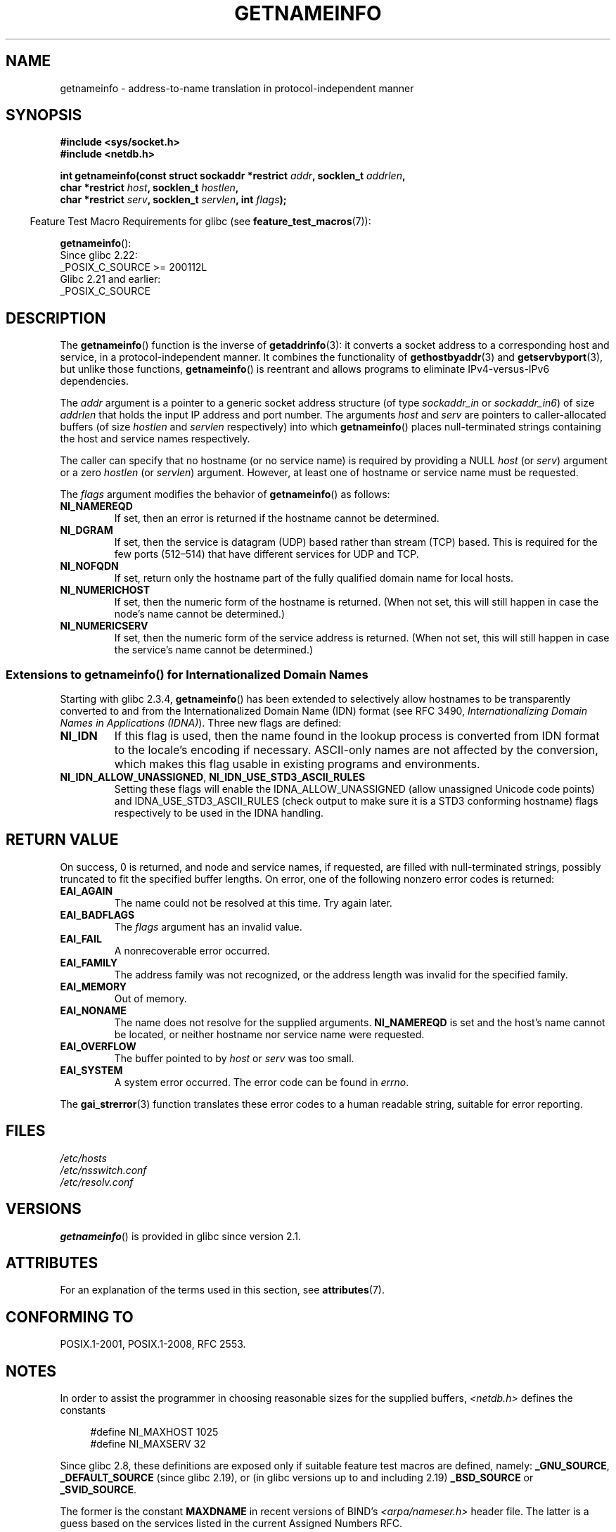 .\" %%%LICENSE_START(PUBLIC_DOMAIN)
.\" This page is in the public domain.
.\" %%%LICENSE_END
.\"
.\" Almost all details are from RFC 2553.
.\"
.\" 2004-12-14, mtk, Added EAI_OVERFLOW error
.\" 2004-12-14 Fixed description of error return
.\"
.TH GETNAMEINFO 3 2021-03-22 "GNU" "Linux Programmer's Manual"
.SH NAME
getnameinfo \- address-to-name translation in protocol-independent manner
.SH SYNOPSIS
.nf
.B #include <sys/socket.h>
.B #include <netdb.h>
.PP
.BI "int getnameinfo(const struct sockaddr *restrict " addr \
", socklen_t " addrlen ,
.BI "                char *restrict " host ", socklen_t " hostlen ,
.BI "                char *restrict " serv ", socklen_t " servlen \
", int " flags );
.fi
.PP
.RS -4
Feature Test Macro Requirements for glibc (see
.BR feature_test_macros (7)):
.RE
.PP
.BR getnameinfo ():
.nf
    Since glibc 2.22:
        _POSIX_C_SOURCE >= 200112L
    Glibc 2.21 and earlier:
        _POSIX_C_SOURCE
.fi
.SH DESCRIPTION
The
.BR getnameinfo ()
function is the inverse of
.BR getaddrinfo (3):
it converts a socket address to a corresponding host and service,
in a protocol-independent manner.
It combines the functionality of
.BR gethostbyaddr (3)
and
.BR getservbyport (3),
but unlike those functions,
.BR getnameinfo ()
is reentrant and allows programs to eliminate
IPv4-versus-IPv6 dependencies.
.PP
The
.I addr
argument is a pointer to a generic socket address structure
(of type
.I sockaddr_in
or
.IR sockaddr_in6 )
of size
.I addrlen
that holds the input IP address and port number.
The arguments
.I host
and
.I serv
are pointers to caller-allocated buffers (of size
.I hostlen
and
.I servlen
respectively) into which
.BR getnameinfo ()
places null-terminated strings containing the host and
service names respectively.
.PP
The caller can specify that no hostname (or no service name)
is required by providing a NULL
.I host
(or
.IR serv )
argument or a zero
.I hostlen
(or
.IR servlen )
argument.
However, at least one of hostname or service name
must be requested.
.PP
The
.I flags
argument modifies the behavior of
.BR getnameinfo ()
as follows:
.TP
.B NI_NAMEREQD
If set, then an error is returned if the hostname cannot be determined.
.TP
.B NI_DGRAM
If set, then the service is datagram (UDP) based rather than
stream (TCP) based.
This is required for the few ports (512\(en514)
that have different services for UDP and TCP.
.TP
.B NI_NOFQDN
If set, return only the hostname part of the fully qualified domain name
for local hosts.
.TP
.B NI_NUMERICHOST
If set, then the numeric form of the hostname is returned.
.\" For example, by calling
.\" .BR inet_ntop ()
.\" instead of
.\" .BR gethostbyaddr ().
(When not set, this will still happen in case the node's name
cannot be determined.)
.\" POSIX.1-2001 TC1 has NI_NUMERICSCOPE, but glibc doesn't have it.
.TP
.B NI_NUMERICSERV
If set, then the numeric form of the service address is returned.
(When not set, this will still happen in case the service's name
cannot be determined.)
.SS Extensions to getnameinfo() for Internationalized Domain Names
Starting with glibc 2.3.4,
.BR getnameinfo ()
has been extended to selectively allow
hostnames to be transparently converted to and from the
Internationalized Domain Name (IDN) format (see RFC 3490,
.IR "Internationalizing Domain Names in Applications (IDNA)" ).
Three new flags are defined:
.TP
.B NI_IDN
If this flag is used, then the name found in the lookup process is
converted from IDN format to the locale's encoding if necessary.
ASCII-only names are not affected by the conversion, which
makes this flag usable in existing programs and environments.
.TP
.BR NI_IDN_ALLOW_UNASSIGNED ", " NI_IDN_USE_STD3_ASCII_RULES
Setting these flags will enable the
IDNA_ALLOW_UNASSIGNED (allow unassigned Unicode code points) and
IDNA_USE_STD3_ASCII_RULES (check output to make sure it is a STD3
conforming hostname)
flags respectively to be used in the IDNA handling.
.SH RETURN VALUE
.\" FIXME glibc defines the following additional errors, some which
.\" can probably be returned by getnameinfo(); they need to
.\" be documented.
.\"
.\"     #ifdef __USE_GNU
.\"     #define EAI_INPROGRESS  -100  /* Processing request in progress.  */
.\"     #define EAI_CANCELED    -101  /* Request canceled.  */
.\"     #define EAI_NOTCANCELED -102  /* Request not canceled.  */
.\"     #define EAI_ALLDONE     -103  /* All requests done.  */
.\"     #define EAI_INTR        -104  /* Interrupted by a signal.  */
.\"     #define EAI_IDN_ENCODE  -105  /* IDN encoding failed.  */
.\"     #endif
On success, 0 is returned, and node and service names, if requested,
are filled with null-terminated strings, possibly truncated to fit
the specified buffer lengths.
On error, one of the following nonzero error codes is returned:
.TP
.B EAI_AGAIN
The name could not be resolved at this time.
Try again later.
.TP
.B EAI_BADFLAGS
The
.I flags
argument has an invalid value.
.TP
.B EAI_FAIL
A nonrecoverable error occurred.
.TP
.B EAI_FAMILY
The address family was not recognized,
or the address length was invalid for the specified family.
.TP
.B EAI_MEMORY
Out of memory.
.TP
.B EAI_NONAME
The name does not resolve for the supplied arguments.
.B NI_NAMEREQD
is set and the host's name cannot be located,
or neither hostname nor service name were requested.
.TP
.B EAI_OVERFLOW
The buffer pointed to by
.I host
or
.I serv
was too small.
.TP
.B EAI_SYSTEM
A system error occurred.
The error code can be found in
.IR errno .
.PP
The
.BR gai_strerror (3)
function translates these error codes to a human readable string,
suitable for error reporting.
.SH FILES
.I /etc/hosts
.br
.I /etc/nsswitch.conf
.br
.I /etc/resolv.conf
.SH VERSIONS
.BR getnameinfo ()
is provided in glibc since version 2.1.
.SH ATTRIBUTES
For an explanation of the terms used in this section, see
.BR attributes (7).
.ad l
.nh
.TS
allbox;
lbx lb lb
l l l.
Interface	Attribute	Value
T{
.BR getnameinfo ()
T}	Thread safety	MT-Safe env locale
.TE
.hy
.ad
.sp 1
.SH CONFORMING TO
POSIX.1-2001, POSIX.1-2008, RFC\ 2553.
.SH NOTES
In order to assist the programmer in choosing reasonable sizes
for the supplied buffers,
.I <netdb.h>
defines the constants
.PP
.in +4n
.EX
#define NI_MAXHOST      1025
#define NI_MAXSERV      32
.EE
.in
.PP
Since glibc 2.8,
these definitions are exposed only if suitable
feature test macros are defined, namely:
.BR _GNU_SOURCE ,
.BR _DEFAULT_SOURCE
(since glibc 2.19),
or (in glibc versions up to and including 2.19)
.BR _BSD_SOURCE
or
.BR _SVID_SOURCE .
.PP
The former is the constant
.B MAXDNAME
in recent versions of BIND's
.I <arpa/nameser.h>
header file.
The latter is a guess based on the services listed
in the current Assigned Numbers RFC.
.PP
Before glibc version 2.2, the
.I hostlen
and
.I servlen
arguments were typed as
.IR size_t .
.SH EXAMPLES
The following code tries to get the numeric hostname and service name,
for a given socket address.
Note that there is no hardcoded reference to
a particular address family.
.PP
.in +4n
.EX
struct sockaddr *addr;     /* input */
socklen_t addrlen;         /* input */
char hbuf[NI_MAXHOST], sbuf[NI_MAXSERV];

if (getnameinfo(addr, addrlen, hbuf, sizeof(hbuf), sbuf,
            sizeof(sbuf), NI_NUMERICHOST | NI_NUMERICSERV) == 0)
    printf("host=%s, serv=%s\en", hbuf, sbuf);
.EE
.in
.PP
The following version checks if the socket address has a
reverse address mapping.
.PP
.in +4n
.EX
struct sockaddr *addr;     /* input */
socklen_t addrlen;         /* input */
char hbuf[NI_MAXHOST];

if (getnameinfo(addr, addrlen, hbuf, sizeof(hbuf),
            NULL, 0, NI_NAMEREQD))
    printf("could not resolve hostname");
else
    printf("host=%s\en", hbuf);
.EE
.in
.PP
An example program using
.BR getnameinfo ()
can be found in
.BR getaddrinfo (3).
.SH SEE ALSO
.BR accept (2),
.BR getpeername (2),
.BR getsockname (2),
.BR recvfrom (2),
.BR socket (2),
.BR getaddrinfo (3),
.BR gethostbyaddr (3),
.BR getservbyname (3),
.BR getservbyport (3),
.BR inet_ntop (3),
.BR hosts (5),
.BR services (5),
.BR hostname (7),
.BR named (8)
.PP
R.\& Gilligan, S.\& Thomson, J.\& Bound and W.\& Stevens,
.IR "Basic Socket Interface Extensions for IPv6" ,
RFC\ 2553, March 1999.
.PP
Tatsuya Jinmei and Atsushi Onoe,
.IR "An Extension of Format for IPv6 Scoped Addresses" ,
internet draft, work in progress
.UR ftp://ftp.ietf.org\:/internet\-drafts\:/draft\-ietf\-ipngwg\-scopedaddr\-format\-02.txt
.UE .
.PP
Craig Metz,
.IR "Protocol Independence Using the Sockets API" ,
Proceedings of the freenix track:
2000 USENIX annual technical conference, June 2000
.ad l
.UR http://www.usenix.org\:/publications\:/library\:/proceedings\:/usenix2000\:/freenix\:/metzprotocol.html
.UE .
.SH COLOPHON
This page is part of release 5.12 of the Linux
.I man-pages
project.
A description of the project,
information about reporting bugs,
and the latest version of this page,
can be found at
\%https://www.kernel.org/doc/man\-pages/.
